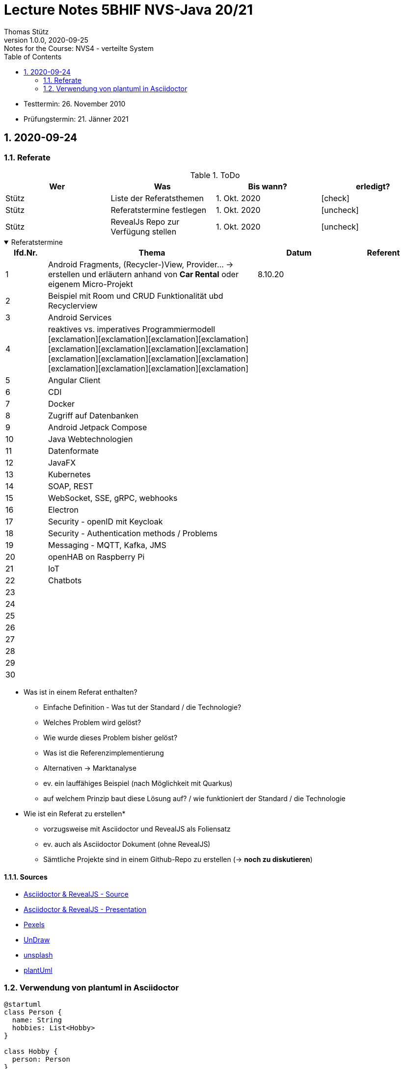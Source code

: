 = Lecture Notes 5BHIF NVS-Java 20/21
Thomas Stütz
1.0.0, 2020-09-25: Notes for the Course: NVS4 - verteilte System
ifndef::imagesdir[:imagesdir: images]
//:toc-placement!:  // prevents the generation of the doc at this position, so it can be printed afterwards
:sourcedir: ../src/main/java
:icons: font
:sectnums:    // Nummerierung der Überschriften / section numbering
:toc: left

//Need this blank line after ifdef, don't know why...
ifdef::backend-html5[]

// https://fontawesome.com/v4.7.0/icons/
// icon:file-text-o[link=https://raw.githubusercontent.com/htl-leonding-college/asciidoctor-docker-template/master/asciidocs/{docname}.adoc] ‏ ‏ ‎
// icon:github-square[link=https://github.com/htl-leonding-college/asciidoctor-docker-template] ‏ ‏ ‎
// icon:home[link=https://htl-leonding.github.io/]
endif::backend-html5[]

// print the toc here (not at the default position)
//toc::[]

====
* Testtermin: 26. November 2010
* Prüfungstermin: 21. Jänner 2021
====

== 2020-09-24

=== Referate

.ToDo
|===
|Wer |Was |Bis wann? |erledigt?

|Stütz
|Liste der Referatsthemen
|1. Okt. 2020
|icon:check[]

|Stütz
|Referatstermine festlegen
|1. Okt. 2020
|icon:uncheck[]

|Stütz
|RevealJs Repo zur Verfügung stellen
|1. Okt. 2020
|icon:uncheck[]

|===

.Referatstermine
[%collapsible%open]
====
[cols="1,5,2,2"]
|===
|lfd.Nr. |Thema |Datum |Referent

|{counter:usage}
|Android Fragments, (Recycler-)View, Provider... -> erstellen und erläutern anhand von *Car Rental* oder eigenem Micro-Projekt
|8.10.20
|

|{counter:usage}
|Beispiel mit Room und CRUD Funktionalität ubd Recyclerview
|
|

|{counter:usage}
|Android Services
|
|

|{counter:usage}
|reaktives vs. imperatives Programmiermodell icon:exclamation[]icon:exclamation[]icon:exclamation[]icon:exclamation[]icon:exclamation[]icon:exclamation[]icon:exclamation[]icon:exclamation[]icon:exclamation[]icon:exclamation[]icon:exclamation[]icon:exclamation[]icon:exclamation[]icon:exclamation[]icon:exclamation[]icon:exclamation[]
|
|

|{counter:usage}
|Angular Client
|
|

|{counter:usage}
|CDI
|
|

|{counter:usage}
|Docker
|
|

|{counter:usage}
|Zugriff auf Datenbanken
|
|

|{counter:usage}
|Android Jetpack Compose
|
|

|{counter:usage}
|Java Webtechnologien
|
|

|{counter:usage}
|Datenformate
|
|

|{counter:usage}
|JavaFX
|
|

|{counter:usage}
|Kubernetes
|
|

|{counter:usage}
|SOAP, REST
|
|

|{counter:usage}
|WebSocket, SSE, gRPC, webhooks
|
|

|{counter:usage}
|Electron
|
|

|{counter:usage}
|Security - openID mit Keycloak
|
|

|{counter:usage}
|Security - Authentication methods / Problems
|
|

|{counter:usage}
|Messaging - MQTT, Kafka, JMS
|
|

|{counter:usage}
|openHAB on Raspberry Pi
|
|

|{counter:usage}
|IoT
|
|

|{counter:usage}
|Chatbots
|
|

|{counter:usage}
|
|
|

|{counter:usage}
|
|
|

|{counter:usage}
|
|
|

|{counter:usage}
|
|
|

|{counter:usage}
|
|
|

|{counter:usage}
|
|
|

|{counter:usage}
|
|
|

|{counter:usage}
|
|
|

|===

* Was ist in einem Referat enthalten?

** Einfache Definition - Was tut der Standard / die Technologie?
** Welches Problem wird gelöst?
** Wie wurde dieses Problem bisher gelöst?
** Was ist die Referenzimplementierung
** Alternativen -> Marktanalyse
** ev. ein lauffähiges Beispiel (nach Möglichkeit mit Quarkus)
** auf welchem Prinzip baut diese Lösung auf? / wie funktioniert der Standard / die Technologie

* Wie ist ein Referat zu erstellen*

** vorzugsweise mit Asciidoctor und RevealJS als Foliensatz
** ev. auch als Asciidoctor Dokument (ohne RevealJS)
** Sämtliche Projekte sind in einem Github-Repo zu erstellen (-> *noch zu diskutieren*)


====

==== Sources

* https://github.com/bentolor/java9to13[Asciidoctor & RevealJS - Source, window="_blank"]
* https://bentolor.github.io/java9to13[Asciidoctor & RevealJS - Presentation, window="_blank"]
* https://www.pexels.com/[Pexels, window="_blank"]
* https://undraw.co[UnDraw, window="_blank"]
* https://unsplash.com/[unsplash, window="_blank"]
* https://plantuml.com/class-diagram[plantUml]




=== Verwendung von plantuml in Asciidoctor

[plantuml,xxx,png]
----
@startuml
class Person {
  name: String
  hobbies: List<Hobby>
}

class Hobby {
  person: Person
}
Person <--- Hobby : übt aus >
Person ---> Hobby
@enduml
----

[source,java]
----
Hobby hobby = new Hobby();
hobby.person = new Person();

Person person = hobby.person;
----


[plantuml,jenkins,png]
----
@startuml
rectangle gitrepo
queue jenkins{
    file java
    storage compile
    file class
    storage package
    file jar
    storage test
    storage deploy
}
gitrepo -> java
java -> compile
compile -> class
class -> package
package -> jar
jar -> test
test -> deploy
@enduml
----
